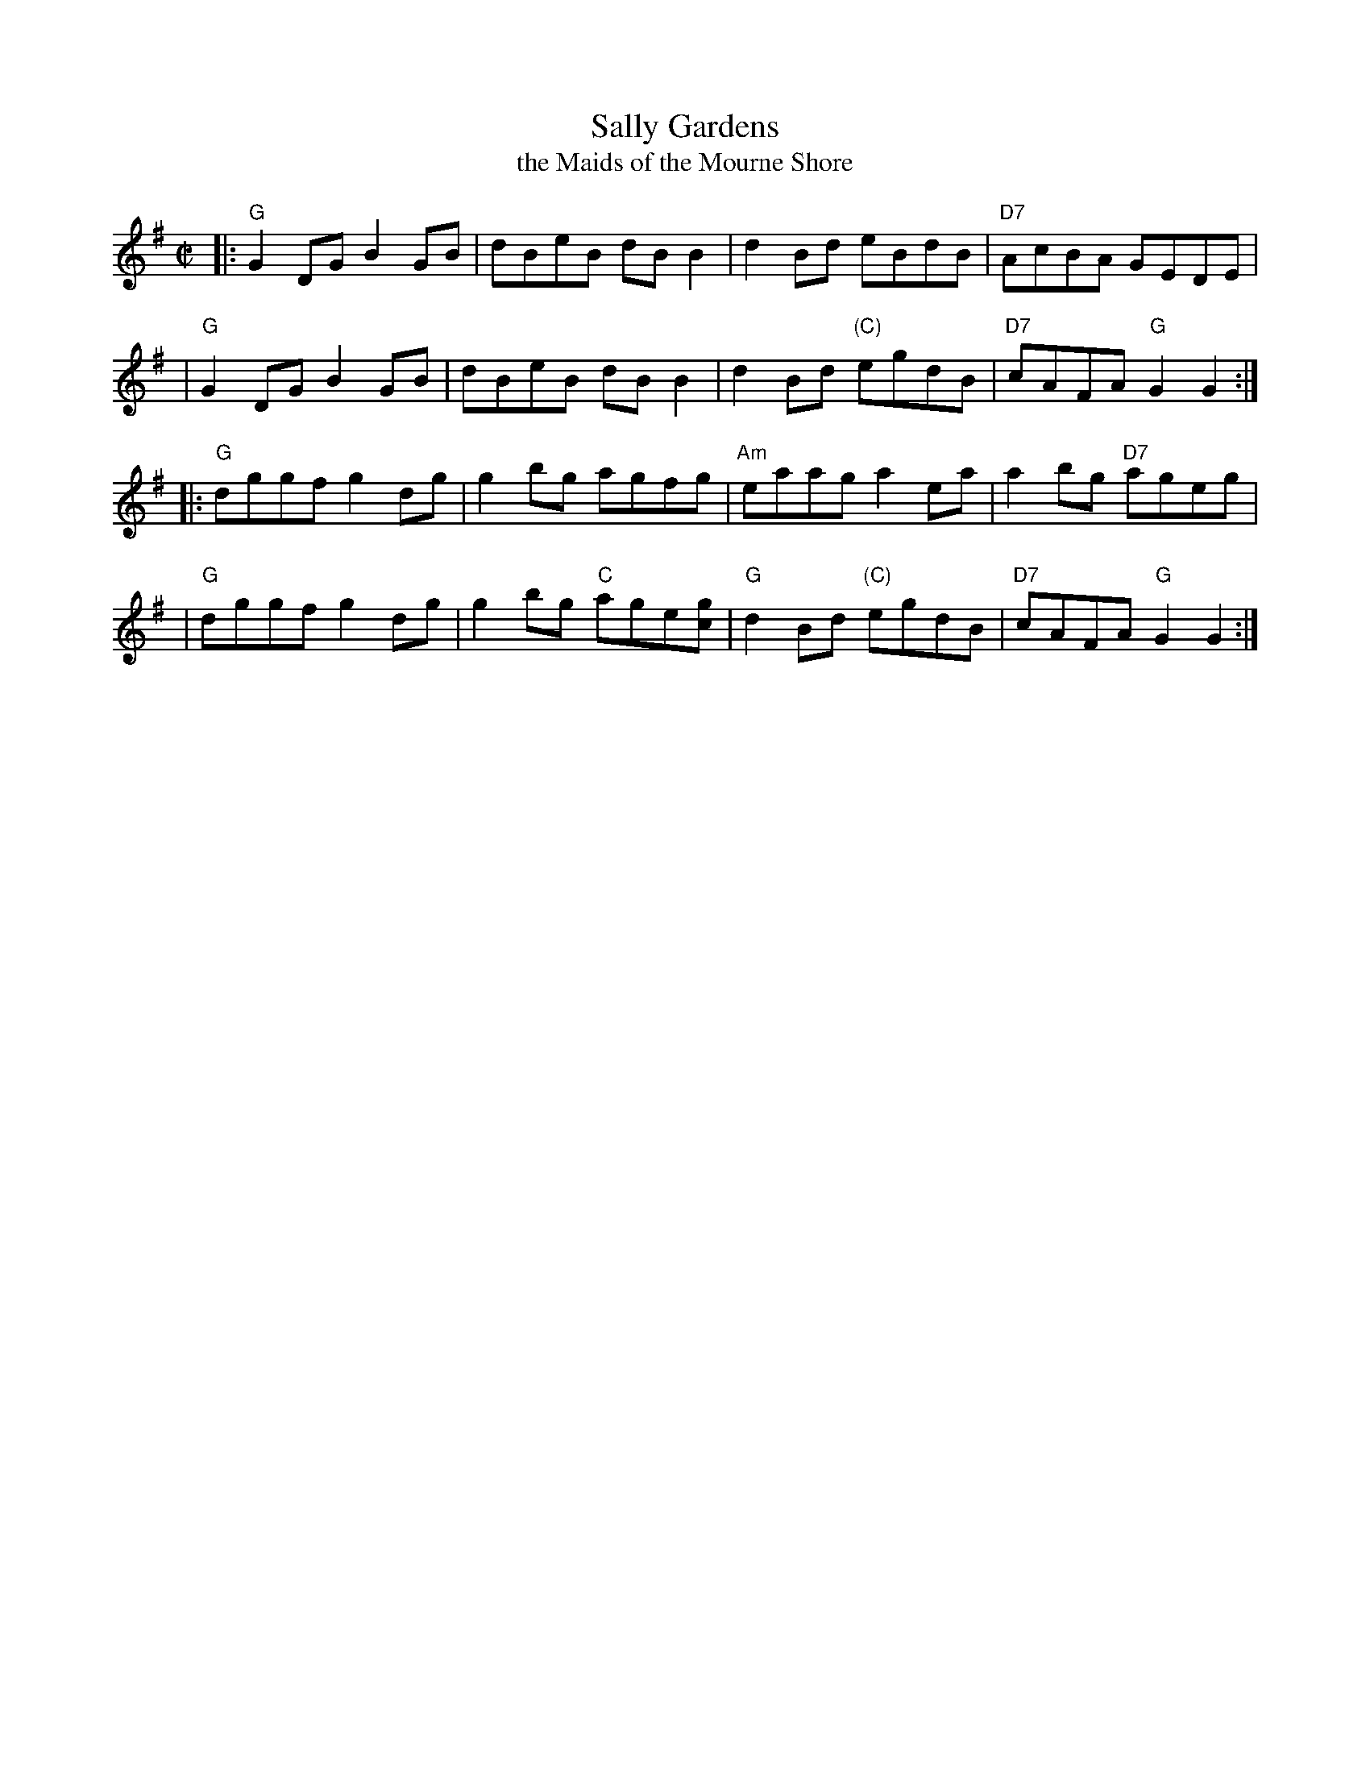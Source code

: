 X: 1
T: Sally Gardens
T: the Maids of the Mourne Shore
R: reel
Z: 2009 John Chambers <jc:trillian.mit.edu>
M: C|
L: 1/8
K: G
|: "G"G2DG B2GB | dBeB dBB2 | d2Bd eBdB | "D7"AcBA GEDE |
|  "G"G2DG B2GB | dBeB dBB2 | d2Bd "(C)"egdB | "D7"cAFA "G"G2G2 :|
|: "G"dggf g2dg | g2bg agfg | "Am"eaag a2ea | a2bg "D7"ageg |
|  "G"dggf g2dg | g2bg "C"age[gc] | "G"d2Bd "(C)"egdB | "D7"cAFA "G"G2G2 :|
